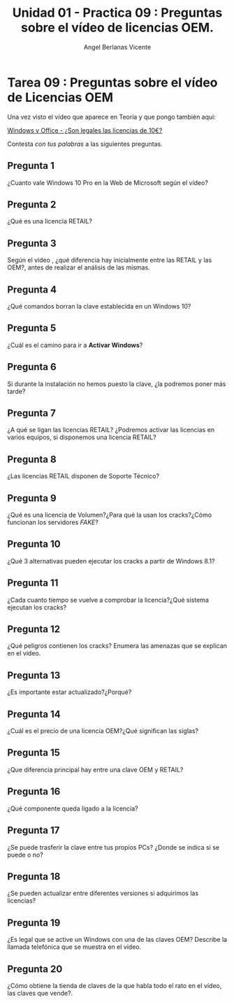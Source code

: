 #+Title: Unidad 01 - Practica 09 : Preguntas sobre el vídeo de licencias OEM.
#+Author: Angel Berlanas Vicente

#+LATEX_HEADER: \hypersetup{colorlinks=true,urlcolor=blue}

#+LATEX_HEADER: \usepackage{fancyhdr}
#+LATEX_HEADER: \fancyhead{} % clear all header fields
#+LATEX_HEADER: \pagestyle{fancy}
#+LATEX_HEADER: \fancyhead[R]{1-SMX:SOM - Practica}
#+LATEX_HEADER: \fancyhead[L]{UD01: Practica 01 - Introducción}

#+LATEX_HEADER:\usepackage{wallpaper}
#+LATEX_HEADER: \ULCornerWallPaper{0.9}{../rsrc/logos/header_europa.png}
#+LATEX_HEADER: \CenterWallPaper{0.7}{../rsrc/logos/watermark_1.png}

\newpage

* Tarea 09 : Preguntas sobre el vídeo de Licencias OEM

  Una vez visto el vídeo que aparece en Teoría y que pongo también aquí:
  
  [[https://www.youtube.com/watch?v=KWFkkZS43go][Windows y Office - ¿Son legales las licencias de 10€?]]

  Contesta /con tus palabras/ a las siguientes preguntas.

** Pregunta 1  

   ¿Cuanto vale Windows 10 Pro en la Web de Microsoft según el vídeo?

** Pregunta 2

   ¿Qué es una licencia RETAIL?

** Pregunta 3

   Según el vídeo , ¿qué diferencia hay inicialmente  entre las RETAIL y las OEM?, antes de realizar el 
   análisis de las mismas.

** Pregunta 4

   ¿Qué comandos borran la clave establecida en un Windows 10?

** Pregunta 5

   ¿Cuál es el camino para ir a *Activar Windows*?

** Pregunta 6

   Si durante la instalación no hemos puesto la clave, ¿la podremos poner más tarde?

** Pregunta 7
  
   ¿A qué se ligan las licencias RETAIL? ¿Podremos activar las licencias en varios equipos, si disponemos
   una licencia RETAIL?

** Pregunta 8
   
   ¿Las licencias RETAIL disponen de Soporte Técnico?

** Pregunta 9

   ¿Qué es una licencia de Volumen?¿Para qué la usan los cracks?¿Cómo funcionan los servidores /FAKE/?

** Pregunta 10

   ¿Qué 3 alternativas pueden ejecutar los cracks a partir de Windows 8.1?

** Pregunta 11

   ¿Cada cuanto tiempo se vuelve a comprobar la licencia?¿Qué sistema ejecutan los cracks?

** Pregunta 12

   ¿Qué peligros contienen los cracks? Enumera las amenazas que se explican en el vídeo.

** Pregunta 13

   ¿Es importante estar actualizado?¿Porqué?

** Pregunta 14

   ¿Cuál es el precio de una licencia OEM?¿Qué significan las siglas?

** Pregunta 15

   ¿Que diferencia principal hay entre una clave OEM y RETAIL?

** Pregunta 16
   
   ¿Qué componente queda ligado a la licencia?

** Pregunta 17 
   
   ¿Se puede trasferir la clave entre tus propios PCs? ¿Donde se indica si se puede o no?

** Pregunta 18

   ¿Se pueden actualizar entre diferentes versiones si adquirimos las licencias?

** Pregunta 19

   ¿Es legal que se active un Windows con una de las claves OEM? Describe la llamada telefónica
   que se muestra en el vídeo.

** Pregunta 20

   ¿Cómo obtiene la tienda de claves de la que habla todo el rato en el vídeo, las claves que vende?.

   


